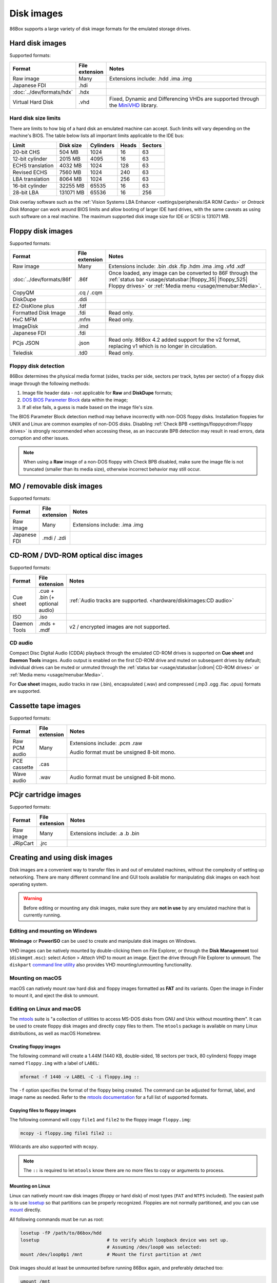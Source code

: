 Disk images
===========

86Box supports a large variety of disk image formats for the emulated storage drives.

.. raw:: html
  
  <style>
    /* There's no getting around Sphinx automatically sizing columns without some CSS.
       It's that kind of recurring issue a lot of people had but nobody ever addressed. */
    table.docutils.colwidths-given > tbody > tr > td:not(:last-child),
    table.docutils:not(.colwidths-given) > tbody > tr > td {
      white-space: nowrap;
    }
    table.docutils.colwidths-given > colgroup > col:not(:last-child),
    table.docutils:not(.colwidths-given) > colgroup > col {
      width: 0 !important;
    }
  </style>

Hard disk images
----------------

Supported formats:

.. list-table::
  :header-rows: 1
  :widths: 1 1 999

  * - Format
    - File extension
    - Notes

  * - Raw image
    - Many
    - Extensions include: .hdd .ima .img

  * - Japanese FDI
    - .hdi
    -

  * - :doc:`../dev/formats/hdx`
    - .hdx
    -

  * - Virtual Hard Disk
    - .vhd
    - Fixed, Dynamic and Differencing VHDs are supported through the `MiniVHD <https://github.com/shermp/MiniVHD>`_ library.

Hard disk size limits
^^^^^^^^^^^^^^^^^^^^^

There are limits to how big of a hard disk an emulated machine can accept. Such limits will vary depending on the machine's BIOS. The table below lists all important limits applicable to the IDE bus:

.. list-table::
  :header-rows: 1

  * - Limit
    - Disk size
    - Cylinders
    - Heads
    - Sectors

  * - 20-bit CHS
    - 504 MB
    - 1024
    - 16
    - 63

  * - 12-bit cylinder
    - 2015 MB
    - 4095
    - 16
    - 63

  * - ECHS translation
    - 4032 MB
    - 1024
    - 128
    - 63

  * - Revised ECHS
    - 7560 MB
    - 1024
    - 240
    - 63

  * - LBA translation
    - 8064 MB
    - 1024
    - 256
    - 63

  * - 16-bit cylinder
    - 32255 MB
    - 65535
    - 16
    - 63

  * - 28-bit LBA
    - 131071 MB
    - 65536
    - 16
    - 256

Disk overlay software such as the :ref:`Vision Systems LBA Enhancer <settings/peripherals:ISA ROM Cards>` or *Ontrack Disk Manager* can work around BIOS limits and allow booting of larger IDE hard drives, with the same caveats as using such software on a real machine. The maximum supported disk image size for IDE or SCSI is 131071 MB.

Floppy disk images
------------------

Supported formats:

.. list-table::
  :header-rows: 1
  :widths: 1 1 999

  * - Format
    - File extension
    - Notes

  * - Raw image
    - Many
    - Extensions include: .bin .dsk .flp .hdm .ima .img .vfd .xdf

  * - :doc:`../dev/formats/86f`
    - .86f
    - Once loaded, any image can be converted to 86F through the :ref:`status bar <usage/statusbar:|floppy_35| |floppy_525| Floppy drives>` or :ref:`Media menu <usage/menubar:Media>`.

  * - CopyQM
    - .cq / .cqm
    -

  * - DiskDupe
    - .ddi
    -

  * - EZ-DisKlone plus
    - .fdf
    -

  * - Formatted Disk Image
    - .fdi
    - Read only.

  * - HxC MFM
    - .mfm
    - Read only.

  * - ImageDisk
    - .imd
    -

  * - Japanese FDI
    - .fdi
    -

  * - PCjs JSON
    - .json
    - Read only. 86Box 4.2 added support for the v2 format, replacing v1 which is no longer in circulation.

  * - Teledisk
    - .td0
    - Read only.

Floppy disk detection
^^^^^^^^^^^^^^^^^^^^^

86Box determines the physical media format (sides, tracks per side, sectors per track, bytes per sector) of a floppy disk image through the following methods:

1. Image file header data - not applicable for **Raw** and **DiskDupe** formats;
2. `DOS BIOS Parameter Block <https://en.wikipedia.org/wiki/BIOS_parameter_block>`_ data within the image;
3. If all else fails, a guess is made based on the image file's size.

The BIOS Parameter Block detection method may behave incorrectly with non-DOS floppy disks. Installation floppies for UNIX and Linux are common examples of non-DOS disks. Disabling :ref:`Check BPB <settings/floppycdrom:Floppy drives>` is strongly recommended when accessing these, as an inaccurate BPB detection may result in read errors, data corruption and other issues.

.. note:: When using a **Raw** image of a non-DOS floppy with Check BPB disabled, make sure the image file is not truncated (smaller than its media size), otherwise incorrect behavior may still occur.

MO / removable disk images
--------------------------

Supported formats:

.. list-table::
  :header-rows: 1
  :widths: 1 1 999

  * - Format
    - File extension
    - Notes

  * - Raw image
    - Many
    - Extensions include: .ima .img

  * - Japanese FDI
    - .mdi / .zdi
    -

CD-ROM / DVD-ROM optical disc images
------------------------------------

Supported formats:

.. list-table::
  :header-rows: 1
  :widths: 1 1 999

  * - Format
    - File extension
    - Notes

  * - Cue sheet
    - .cue + .bin (+ optional audio)
    - :ref:`Audio tracks are supported. <hardware/diskimages:CD audio>`

  * - ISO
    - .iso
    -

  * - Daemon Tools
    - .mds + .mdf
    - v2 / encrypted images are not supported.

CD audio
^^^^^^^^

Compact Disc Digital Audio (CDDA) playback through the emulated CD-ROM drives is supported on **Cue sheet** and **Daemon Tools** images. Audio output is enabled on the first CD-ROM drive and muted on subsequent drives by default; individual drives can be muted or unmuted through the :ref:`status bar <usage/statusbar:|cdrom| CD-ROM drives>` or :ref:`Media menu <usage/menubar:Media>`.

For **Cue sheet** images, audio tracks in raw (.bin), encapsulated (.wav) and compressed (.mp3 .ogg .flac .opus) formats are supported.

Cassette tape images
--------------------

Supported formats:

.. list-table::
  :header-rows: 1
  :widths: 1 1 999

  * - Format
    - File extension
    - Notes

  * - Raw PCM audio
    - Many
    - Extensions include: .pcm .raw

      Audio format must be unsigned 8-bit mono.

  * - PCE cassette
    - .cas
    -

  * - Wave audio
    - .wav
    - Audio format must be unsigned 8-bit mono.

PCjr cartridge images
---------------------

Supported formats:

.. list-table::
  :header-rows: 1
  :widths: 1 1 999

  * - Format
    - File extension
    - Notes

  * - Raw image
    - Many
    - Extensions include: .a .b .bin

  * - JRipCart
    - .jrc
    -

Creating and using disk images
------------------------------

Disk images are a convenient way to transfer files in and out of emulated machines, without the complexity of setting up networking. There are many different command line and GUI tools available for manipulating disk images on each host operating system.

.. warning:: Before editing or mounting any disk images, make sure they are **not in use** by any emulated machine that is currently running.

Editing and mounting on Windows
^^^^^^^^^^^^^^^^^^^^^^^^^^^^^^^

**WinImage** or **PowerISO** can be used to create and manipulate disk images on Windows.

VHD images can be natively mounted by double-clicking them on File Explorer, or through the **Disk Management** tool (``diskmgmt.msc``): select *Action* > *Attach VHD* to mount an image. Eject the drive through File Explorer to unmount. The ``diskpart`` `command line utility <https://docs.microsoft.com/en-us/windows-server/administration/windows-commands/diskpart>`_ also provides VHD mounting/unmounting functionality.

Mounting on macOS
^^^^^^^^^^^^^^^^^

macOS can natively mount raw hard disk and floppy images formatted as **FAT** and its variants. Open the image in Finder to mount it, and eject the disk to unmount.

Editing on Linux and macOS
^^^^^^^^^^^^^^^^^^^^^^^^^^

The `mtools <https://www.gnu.org/software/mtools/>`_ suite is "a collection of utilities to access MS-DOS disks from GNU and Unix without mounting them". It can be used to create floppy disk images and directly copy files to them. The ``mtools`` package is available on many Linux distributions, as well as macOS Homebrew.

Creating floppy images
**********************

The following command will create a 1.44M (1440 KB, double-sided, 18 sectors per track, 80 cylinders) floppy image named ``floppy.img`` with a label of ``LABEL``:

.. code-block::

  mformat -f 1440 -v LABEL -C -i floppy.img ::

The ``-f`` option specifies the format of the floppy being created. The command can be adjusted for format, label, and image name as needed. Refer to the `mtools documentation <https://www.gnu.org/software/mtools/manual/mtools.html#mformat>`_ for a full list of supported formats.

Copying files to floppy images
******************************

The following command will copy ``file1`` and ``file2`` to the floppy image ``floppy.img``:

.. code-block::

  mcopy -i floppy.img file1 file2 ::

Wildcards are also supported with ``mcopy``.

.. note:: The ``::`` is required to let ``mtools`` know there are no more files to copy or arguments to process.

Mounting on Linux
*****************

Linux can natively mount raw disk images (floppy or hard disk) of most types (``FAT`` and ``NTFS`` included).  The easiest path is to use `losetup <https://manpages.debian.org/bookworm/mount/losetup.8.en.html>`_ so that partitions can be properly recognized.  Floppies are not normally partitioned, and you can use `mount <https://manpages.debian.org/bookworm/mount/mount.8.en.html>`_ directly.

All following commands must be run as root:

.. code-block:: sh

   losetup -fP /path/to/86box/hdd
   losetup                         # to verify which loopback device was set up.
                                   # Assuming /dev/loop0 was selected:
   mount /dev/loop0p1 /mnt         # Mount the first partition at /mnt

Disk images should at least be unmounted before running 86Box again, and preferably detached too:

.. code-block::

   umount /mnt
   losetup -d /dev/loop0

Partitionless media can be mounted directly:

.. code-block::

   mount /path/to/86box/fdd /mnt

VHD images may be mounted via `qemu-nbd <https://manpages.debian.org/bookworm/qemu-utils/qemu-nbd.8.en.html>`_:

.. code-block::

   modprobe nbd max_part=16
   qemu-nbd -f vpc -c /dev/nbd0 /path/to/86box/hdd
   mount /dev/nbd0p1 /mnt
     # After doing some work...
   umount /mnt
   qemu-nbd -d /dev/nbd0

